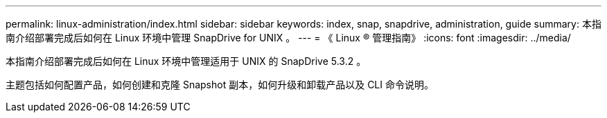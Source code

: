 ---
permalink: linux-administration/index.html 
sidebar: sidebar 
keywords: index, snap, snapdrive, administration, guide 
summary: 本指南介绍部署完成后如何在 Linux 环境中管理 SnapDrive for UNIX 。 
---
= 《 Linux ® 管理指南》
:icons: font
:imagesdir: ../media/


[role="lead"]
本指南介绍部署完成后如何在 Linux 环境中管理适用于 UNIX 的 SnapDrive 5.3.2 。

主题包括如何配置产品，如何创建和克隆 Snapshot 副本，如何升级和卸载产品以及 CLI 命令说明。
